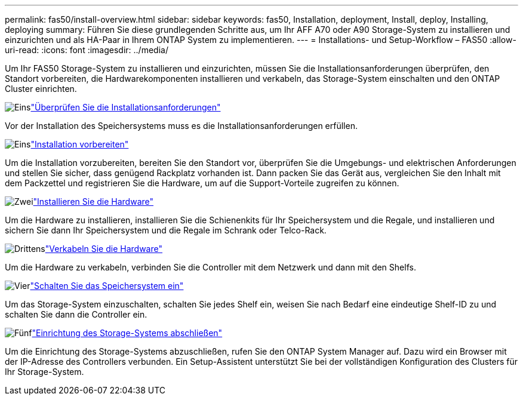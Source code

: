 ---
permalink: fas50/install-overview.html 
sidebar: sidebar 
keywords: fas50, Installation, deployment, Install, deploy, Installing, deploying 
summary: Führen Sie diese grundlegenden Schritte aus, um Ihr AFF A70 oder A90 Storage-System zu installieren und einzurichten und als HA-Paar in Ihrem ONTAP System zu implementieren. 
---
= Installations- und Setup-Workflow – FAS50
:allow-uri-read: 
:icons: font
:imagesdir: ../media/


[role="lead"]
Um Ihr FAS50 Storage-System zu installieren und einzurichten, müssen Sie die Installationsanforderungen überprüfen, den Standort vorbereiten, die Hardwarekomponenten installieren und verkabeln, das Storage-System einschalten und den ONTAP Cluster einrichten.

.image:https://raw.githubusercontent.com/NetAppDocs/common/main/media/number-1.png["Eins"]link:install-requirements.html["Überprüfen Sie die Installationsanforderungen"]
[role="quick-margin-para"]
Vor der Installation des Speichersystems muss es die Installationsanforderungen erfüllen.

.image:https://raw.githubusercontent.com/NetAppDocs/common/main/media/number-2.png["Eins"]link:install-prepare.html["Installation vorbereiten"]
[role="quick-margin-para"]
Um die Installation vorzubereiten, bereiten Sie den Standort vor, überprüfen Sie die Umgebungs- und elektrischen Anforderungen und stellen Sie sicher, dass genügend Rackplatz vorhanden ist. Dann packen Sie das Gerät aus, vergleichen Sie den Inhalt mit dem Packzettel und registrieren Sie die Hardware, um auf die Support-Vorteile zugreifen zu können.

.image:https://raw.githubusercontent.com/NetAppDocs/common/main/media/number-3.png["Zwei"]link:install-hardware.html["Installieren Sie die Hardware"]
[role="quick-margin-para"]
Um die Hardware zu installieren, installieren Sie die Schienenkits für Ihr Speichersystem und die Regale, und installieren und sichern Sie dann Ihr Speichersystem und die Regale im Schrank oder Telco-Rack.

.image:https://raw.githubusercontent.com/NetAppDocs/common/main/media/number-4.png["Drittens"]link:install-cable.html["Verkabeln Sie die Hardware"]
[role="quick-margin-para"]
Um die Hardware zu verkabeln, verbinden Sie die Controller mit dem Netzwerk und dann mit den Shelfs.

.image:https://raw.githubusercontent.com/NetAppDocs/common/main/media/number-5.png["Vier"]link:install-power-hardware.html["Schalten Sie das Speichersystem ein"]
[role="quick-margin-para"]
Um das Storage-System einzuschalten, schalten Sie jedes Shelf ein, weisen Sie nach Bedarf eine eindeutige Shelf-ID zu und schalten Sie dann die Controller ein.

.image:https://raw.githubusercontent.com/NetAppDocs/common/main/media/number-6.png["Fünf"]link:install-complete.html["Einrichtung des Storage-Systems abschließen"]
[role="quick-margin-para"]
Um die Einrichtung des Storage-Systems abzuschließen, rufen Sie den ONTAP System Manager auf. Dazu wird ein Browser mit der IP-Adresse des Controllers verbunden. Ein Setup-Assistent unterstützt Sie bei der vollständigen Konfiguration des Clusters für Ihr Storage-System.
